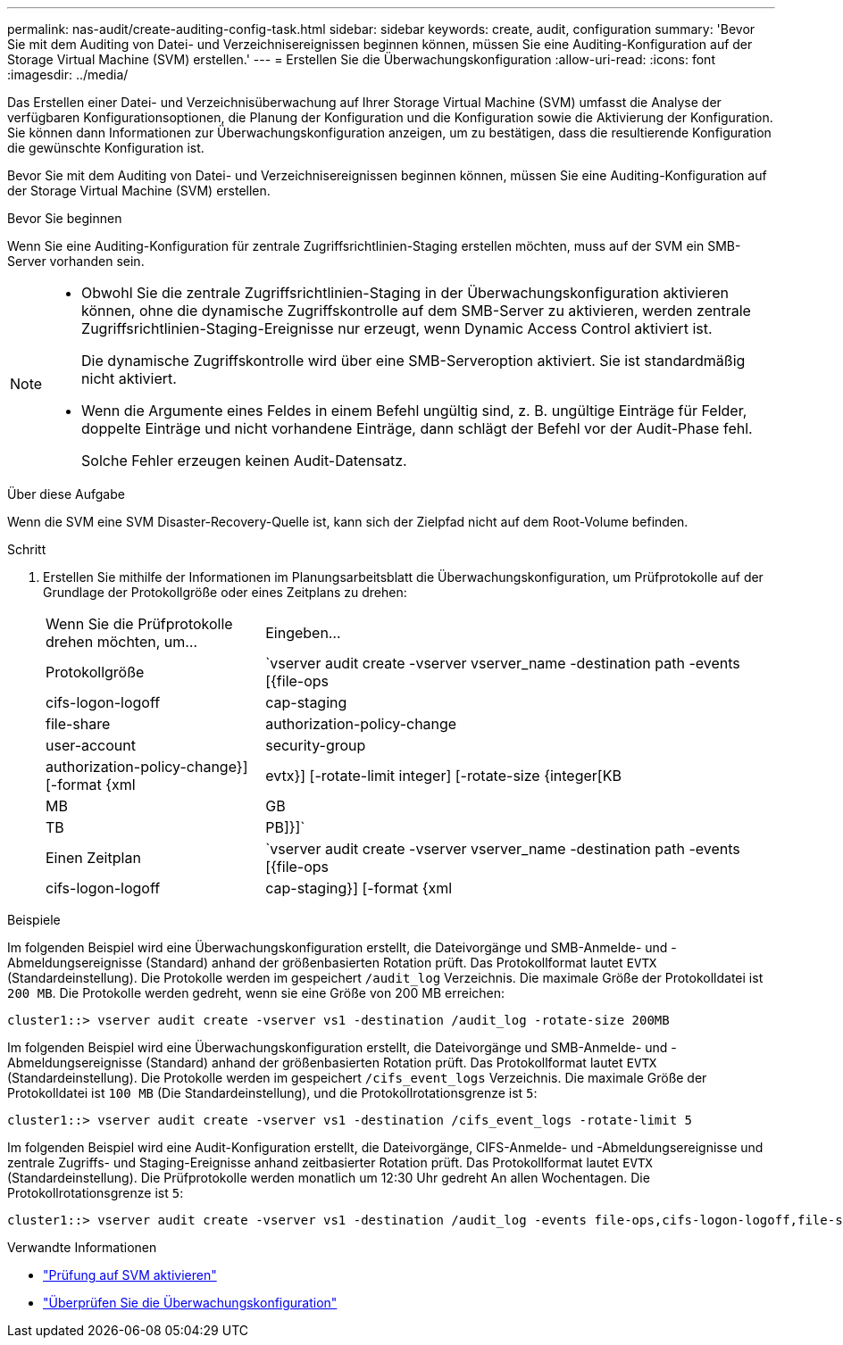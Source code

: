 ---
permalink: nas-audit/create-auditing-config-task.html 
sidebar: sidebar 
keywords: create, audit, configuration 
summary: 'Bevor Sie mit dem Auditing von Datei- und Verzeichnisereignissen beginnen können, müssen Sie eine Auditing-Konfiguration auf der Storage Virtual Machine (SVM) erstellen.' 
---
= Erstellen Sie die Überwachungskonfiguration
:allow-uri-read: 
:icons: font
:imagesdir: ../media/


[role="lead"]
Das Erstellen einer Datei- und Verzeichnisüberwachung auf Ihrer Storage Virtual Machine (SVM) umfasst die Analyse der verfügbaren Konfigurationsoptionen, die Planung der Konfiguration und die Konfiguration sowie die Aktivierung der Konfiguration. Sie können dann Informationen zur Überwachungskonfiguration anzeigen, um zu bestätigen, dass die resultierende Konfiguration die gewünschte Konfiguration ist.

Bevor Sie mit dem Auditing von Datei- und Verzeichnisereignissen beginnen können, müssen Sie eine Auditing-Konfiguration auf der Storage Virtual Machine (SVM) erstellen.

.Bevor Sie beginnen
Wenn Sie eine Auditing-Konfiguration für zentrale Zugriffsrichtlinien-Staging erstellen möchten, muss auf der SVM ein SMB-Server vorhanden sein.

[NOTE]
====
* Obwohl Sie die zentrale Zugriffsrichtlinien-Staging in der Überwachungskonfiguration aktivieren können, ohne die dynamische Zugriffskontrolle auf dem SMB-Server zu aktivieren, werden zentrale Zugriffsrichtlinien-Staging-Ereignisse nur erzeugt, wenn Dynamic Access Control aktiviert ist.
+
Die dynamische Zugriffskontrolle wird über eine SMB-Serveroption aktiviert. Sie ist standardmäßig nicht aktiviert.

* Wenn die Argumente eines Feldes in einem Befehl ungültig sind, z. B. ungültige Einträge für Felder, doppelte Einträge und nicht vorhandene Einträge, dann schlägt der Befehl vor der Audit-Phase fehl.
+
Solche Fehler erzeugen keinen Audit-Datensatz.



====
.Über diese Aufgabe
Wenn die SVM eine SVM Disaster-Recovery-Quelle ist, kann sich der Zielpfad nicht auf dem Root-Volume befinden.

.Schritt
. Erstellen Sie mithilfe der Informationen im Planungsarbeitsblatt die Überwachungskonfiguration, um Prüfprotokolle auf der Grundlage der Protokollgröße oder eines Zeitplans zu drehen:
+
[cols="30,70"]
|===


| Wenn Sie die Prüfprotokolle drehen möchten, um... | Eingeben... 


 a| 
Protokollgröße
 a| 
`vserver audit create -vserver vserver_name -destination path -events [{file-ops|cifs-logon-logoff|cap-staging|file-share|authorization-policy-change|user-account|security-group|authorization-policy-change}] [-format {xml|evtx}] [-rotate-limit integer] [-rotate-size {integer[KB|MB|GB|TB|PB]}]`



 a| 
Einen Zeitplan
 a| 
`vserver audit create -vserver vserver_name -destination path -events [{file-ops|cifs-logon-logoff|cap-staging}] [-format {xml|evtx}] [-rotate-limit integer] [-rotate-schedule-month chron_month] [-rotate-schedule-dayofweek chron_dayofweek] [-rotate-schedule-day chron_dayofmonth] [-rotate-schedule-hour chron_hour] -rotate-schedule-minute chron_minute`

[NOTE]
====
Der `-rotate-schedule-minute` Der Parameter ist erforderlich, wenn Sie die zeitbasierte Rotation des Prüfprotokolls konfigurieren.

====
|===


.Beispiele
Im folgenden Beispiel wird eine Überwachungskonfiguration erstellt, die Dateivorgänge und SMB-Anmelde- und -Abmeldungsereignisse (Standard) anhand der größenbasierten Rotation prüft. Das Protokollformat lautet `EVTX` (Standardeinstellung). Die Protokolle werden im gespeichert `/audit_log` Verzeichnis. Die maximale Größe der Protokolldatei ist `200 MB`. Die Protokolle werden gedreht, wenn sie eine Größe von 200 MB erreichen:

[listing]
----
cluster1::> vserver audit create -vserver vs1 -destination /audit_log -rotate-size 200MB
----
Im folgenden Beispiel wird eine Überwachungskonfiguration erstellt, die Dateivorgänge und SMB-Anmelde- und -Abmeldungsereignisse (Standard) anhand der größenbasierten Rotation prüft. Das Protokollformat lautet `EVTX` (Standardeinstellung). Die Protokolle werden im gespeichert `/cifs_event_logs` Verzeichnis. Die maximale Größe der Protokolldatei ist `100 MB` (Die Standardeinstellung), und die Protokollrotationsgrenze ist `5`:

[listing]
----
cluster1::> vserver audit create -vserver vs1 -destination /cifs_event_logs -rotate-limit 5
----
Im folgenden Beispiel wird eine Audit-Konfiguration erstellt, die Dateivorgänge, CIFS-Anmelde- und -Abmeldungsereignisse und zentrale Zugriffs- und Staging-Ereignisse anhand zeitbasierter Rotation prüft. Das Protokollformat lautet `EVTX` (Standardeinstellung). Die Prüfprotokolle werden monatlich um 12:30 Uhr gedreht An allen Wochentagen. Die Protokollrotationsgrenze ist `5`:

[listing]
----
cluster1::> vserver audit create -vserver vs1 -destination /audit_log -events file-ops,cifs-logon-logoff,file-share,audit-policy-change,user-account,security-group,authorization-policy-change,cap-staging -rotate-schedule-month all -rotate-schedule-dayofweek all -rotate-schedule-hour 12 -rotate-schedule-minute 30 -rotate-limit 5
----
.Verwandte Informationen
* link:enable-audit-svm-task.html["Prüfung auf SVM aktivieren"]
* link:verify-auditing-config-task.html["Überprüfen Sie die Überwachungskonfiguration"]

